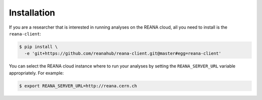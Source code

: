 Installation
============

If you are a researcher that is interested in running analyses on the REANA
cloud, all you need to install is the ``reana-client``:

.. code-block:: console

   $ pip install \
     -e 'git+https://github.com/reanahub/reana-client.git@master#egg=reana-client'

You can select the REANA cloud instance where to run your analyses by setting
the ``REANA_SERVER_URL`` variable appropriately. For example:

.. code-block:: console

   $ export REANA_SERVER_URL=http://reana.cern.ch
